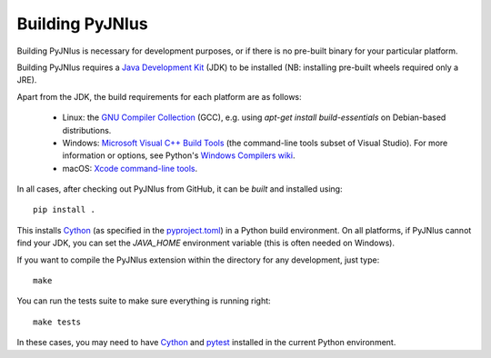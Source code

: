 .. _building:

Building PyJNIus
================

Building PyJNIus is necessary for development purposes, or if there is no 
pre-built binary for your particular platform. 

Building PyJNIus requires a  `Java Development Kit
<https://www.oracle.com/java/technologies/downloads/>`_  (JDK)
to be installed (NB: installing pre-built wheels required only a JRE).

Apart from the JDK, the build requirements for each platform are as follows:

 - Linux: the `GNU Compiler Collection <https://gcc.gnu.org/>`_ (GCC), e.g. using 
   `apt-get install build-essentials` on Debian-based distributions.
 - Windows: `Microsoft Visual C++ Build Tools <https://visualstudio.microsoft.com/downloads/>`_ 
   (the command-line tools subset of Visual Studio). 
   For more information or options, see Python's `Windows Compilers wiki
   <https://wiki.python.org/moin/WindowsCompilers>`_.
 - macOS: `Xcode command-line tools <https://mac.install.guide/commandlinetools/index.html>`_.

In all cases, after checking out PyJNIus from GitHub, it can be *built* and installed using::

     pip install .

This installs `Cython <https://cython.org/>`_ (as specified in the 
`pyproject.toml <https://pip.pypa.io/en/stable/reference/build-system/pyproject-toml/>`_) 
in a Python build environment. On all platforms, if PyJNIus cannot find your JDK, you can set 
the `JAVA_HOME` environment variable (this is often needed on Windows).

If you want to compile the PyJNIus extension within the directory for any development,
just type::

    make

You can run the tests suite to make sure everything is running right::

    make tests

In these cases, you may need to have `Cython <https://pypi.org/project/Cython/>`_ 
and `pytest <https://pypi.org/project/pytest/>`_ installed in the current Python environment.